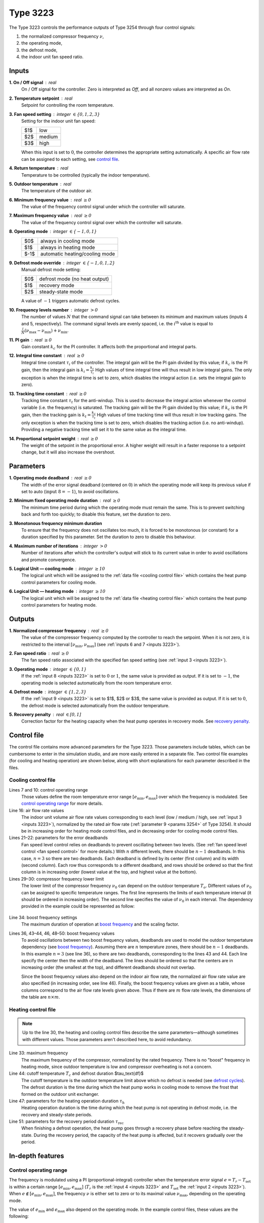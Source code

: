 .. define non-breaking space by |_|
.. |_| unicode:: 0xA0
   :trim:

Type 3223
=========

The Type 3223 controls the performance outputs of Type 3254 through four control
signals:

1. the normalized compressor frequency :math:`\nu`,
2. the operating mode,
3. the defrost mode,
4. the indoor unit fan speed ratio.


.. _inputs 3223:

Inputs
------

**1. On / Off signal** : real
   On / Off signal for the controller. Zero is interpreted as *Off*,
   and all nonzero values are interpreted as *On*.

**2. Temperature setpoint** : real
   Setpoint for controlling the room temperature.

**3. Fan speed setting** : integer :math:`\in \{0, 1, 2, 3\}`
   Setting for the indoor unit fan speed:

   .. table::
      :align: left

      ====  ==========
      $1$   low
      $2$   medium
      $3$   high
      ====  ==========

   When this input is set to :math:`0`,
   the controller determines the appropriate setting automatically.
   A specific air flow rate can be assigned to each setting,
   see `control file`_.

**4. Return temperature** : real
   Temperature to be controlled (typically the indoor temperature).

**5. Outdoor temperature** : real
   The temperature of the outdoor air.

**6. Minimum frequency value** : real :math:`\geq 0`
   The value of the frequency control signal under which
   the controller will saturate.

**7. Maximum frequency value** : real :math:`\geq 0`
   The value of the frequency control signal over which
   the controller will saturate.

**8. Operating mode** : integer :math:`\in \{-1, 0, 1\}`
   .. table::
      :align: left

      ====  ==============================
      $0$   always in cooling mode
      $1$   always in heating mode
      $-1$  automatic heating/cooling mode
      ====  ==============================

**9. Defrost mode override** : integer :math:`\in \{-1, 0, 1, 2\}`
   Manual defrost mode setting:

   .. table::
      :align: left

      ====  =============================
      $0$   defrost mode (no heat output)
      $1$   recovery mode
      $2$   steady-state mode
      ====  =============================

   A value of :math:`-1` triggers automatic defrost cycles.

**10. Frequency levels number** : integer :math:`> 0`
   The number of values :math:`N` that the command signal can take between
   its minimum and maximum values (inputs 4 and 5, respectively).
   The command signal levels are evenly spaced,
   i.e. the :math:`i^\text{th}` value is equal to
   :math:`\frac{i}{N} (\nu_\text{max} - \nu_\text{min}) + \nu_\text{min}`.

**11. PI gain** : real :math:`\geq 0`
   Gain constant :math:`k_c` for the PI controller.
   It affects both the proportional and integral parts.

**12. Integral time constant** : real :math:`\geq 0`
   Integral time constant :math:`\tau_i` of the controller.
   The integral gain will be the PI gain divided by this value;
   if :math:`k_c` is the PI gain, then the integral gain is
   :math:`k_i = \frac{k_c}{\tau_i}`
   High values of time integral time will thus result in low integral gains.
   The only exception is when the integral time is set to zero,
   which disables the integral action (i.e. sets the integral gain to zero).

**13. Tracking time constant** : real :math:`\geq 0`
   Tracking time constant :math:`\tau_t` for the anti-windup.
   This is used to decrease the integral action
   whenever the control variable (i.e. the frequency) is saturated.
   The tracking gain will be the PI gain divided by this value;
   if :math:`k_c` is the PI gain, then the tracking gain is
   :math:`k_t = \frac{k_c}{\tau_t}`
   High values of time tracking time will thus result in low tracking gains.
   The only exception is when the tracking time is set to zero,
   which disables the tracking action (i.e. no anti-windup). Providing
   a negative tracking time will set it to the same value as the integral time.

**14. Proportional setpoint weight** : real :math:`\geq 0`
   The weight of the setpoint in the proportional error.
   A higher weight will result in a faster response to a setpoint change,
   but it will also increase the overshoot.


Parameters
----------

**1. Operating mode deadband** : real :math:`\geq 0`
   The width of the error signal deadband (centered on :math:`0`) in which
   the operating mode will keep its previous value if set to auto
   (:math:`\text{input 8} = -1`), to avoid oscillations.

**2. Minimum fixed operating mode duration** : real :math:`\geq 0`
   The minimum time period during which the operating mode must remain the same.
   This is to prevent switching back and forth too quickly;
   to disable this feature, set the duration to zero.

**3. Monotonous frequency minimum duration**
   To ensure that the frequency does not oscillates too much, it is forced
   to be monotonous (or constant) for a duration specified by this parameter.
   Set the duration to zero to disable this behaviour.

**4. Maximum number of iterations** : integer :math:`> 0`
   Number of iterations after which the controller's output will stick to
   its current value in order to avoid oscillations and promote convergence.

**5. Logical Unit — cooling mode** : integer :math:`\geq 10`
   The logical unit which will be assigned to the
   :ref:`data file <cooling control file>`
   which contains the heat pump control parameters for cooling mode.

**6. Logical Unit — heating mode** : integer :math:`\geq 10`
   The logical unit which will be assigned to the
   :ref:`data file <heating control file>`
   which contains the heat pump control parameters for heating mode.


.. _outputs 3223:

Outputs
-------

**1. Normalized compressor frequency** : real :math:`\geq 0`
   The value of the compressor frequency computed by the controller to
   reach the setpoint. When it is not zero, it is restricted to the interval
   :math:`[\nu_\text{min}, \nu_\text{max}]`
   (see :ref:`inputs 6 and 7 <inputs 3223>`).

**2. Fan speed ratio** : real :math:`\geq 0`
   The fan speed ratio associated with the specified fan speed setting
   (see :ref:`input 3 <inputs 3223>`).

**3. Operating mode** : integer :math:`\in \{0, 1\}`
   If the :ref:`input 8 <inputs 3223>` is set to :math:`0` or :math:`1`,
   the same value is provided as output. If it is set to :math:`-1`,
   the operating mode is selected automatically from the room temperature error.

**4. Defrost mode** : integer :math:`\in \{1, 2, 3\}`
   If the :ref:`input 9 <inputs 3223>` is set to $1$, $2$ or $3$,
   the same value is provided as output. If it is set to :math:`0`,
   the defrost mode is selected automatically from the outdoor temperature.

**5. Recovery penalty** : real :math:`\in [0, 1]`
   Correction factor for the heating capacity when the heat pump
   operates in recovery mode. See `recovery penalty`_.


.. _control file:

Control file
------------

The control file contains more advanced parameters for the Type |_| 3223.
Those parameters include tables, which can be cumbersome to enter in the
simulation studio, and are more easily entered in a separate file.
Two control file examples (for cooling and heating operation) are shown below,
along with short explanations for each parameter described in the files.


Cooling control file
~~~~~~~~~~~~~~~~~~~~

.. _cooling control file:

.. code-block::
   :linenos:
   :caption: Example of cooling control file.
   :emphasize-lines: 7, 10, 16, 21, 22, 29, 30, 34, 36, 43, 44, 46, 48, 49, 50

   !# Control file for cooling mode operation of Type 3223.
   !#
   !# Control operating range
   !#	The error signal is defined as Tset - Tr.
   !#	Minimum error value under which the frequency is maximum,
   !#	in degree celsius.
   	-2
   !#	Maximum error value over which the frequency is zero,
   !#	in degree celsius.
   	2.5
   !#
   !# Air flow rate control
   !#	Number of air flow rates
   	3
   !#	Normalized air flow rate values
   	1	0.827	0.608
   !#	Error values and deadband values (in degree celsius)
   !#	Note:	the number of lines must be equal to the number
   !#		of air flow rates minus one.
   !#	Error	deadband
   	-2.25	0.5
   	-1.25	0.5
   !#
   !# Minimum frequency
   !#	Number of outdoor temperature (To) values
   	3
   !#	To values
   !#	Lower normalized frequency limit values
   		10		14		40
   	0.614		0.316		0.175		0.263
   !#
   !# Boost frequency
   !# Boost frequency maximum duration (hours), scaling factor
   	0.5	0.8421
   !#	Number of outdoor temperature zones, number of air flow rates
         2  3
   !#	Oudtoor temperature values and deadband values (in degree celsius)
   !#	Note:	the value of To + db/2 of a line should be smaller
   !#		than the value of To - db/2 of the next line.
   !#		The number of lines must be equal to the number of
   !#		outdoor temperature zones minus one.
   !#	To	db
   	11	2
   	20	2
   !# Normalized air flow rates values
      0.608	0.827	1
   !# Normalized boost frequency values
      0.543	0.649	0.895
      0.456	0.614	0.755
      0.649	0.789	1.334


Lines 7 and 10: control operating range
   Those values define the room temperature error range
   :math:`[e_\text{min}, e_\text{max}]` over which the frequency is modulated.
   See `control operating range`_ for more details.

Line 16: air flow rate values
   The indoor unit volume air flow rate values corresponding to each level
   (low / medium / high, see :ref:`input 3 <inputs 3223>`),
   normalized by the rated air flow rate
   (:ref:`parameter 9 <params 3254>` of Type 3254).
   It should be in increasing order for heating mode control files,
   and in decreasing order for cooling mode control files.

Lines 21–22: parameters for the error deadbands
   Fan speed level control relies on deadbands to prevent oscillating between
   two levels.
   (See :ref:`fan speed level control <fan speed control>` for more details.)
   With :math:`n` different levels, there should be :math:`n - 1` deadbands.
   In this case, :math:`n = 3` so there are two deadbands.
   Each deadband is defined by its center (first column) and its width
   (second column). Each row thus corresponds to a different deadband,
   and rows should be ordered so that the first column is in increasing order
   (lowest value at the top, and highest value at the bottom).

Lines 29–30: compressor frequency lower limit
   The lower limit of the compressor frequency :math:`\nu_0` can depend on the
   outdoor temperature :math:`T_o`. Different values of :math:`\nu_0` can be
   assigned to specific temperature ranges. The first line represents the limits
   of each temperature interval (it should be ordered in increasing order).
   The second line specifies the value of :math:`\nu_0` in each interval.
   The dependency provided in the example could be represented as follow:

.. _minimum frequency:

   .. image:: pictures/min-freq.pdf
      :align: center

Line 34: boost frequency settings
   The maximum duration of operation at `boost frequency`_
   and the scaling factor.

Lines 36, 43–44, 46, 48–50: boost frequency values
   To avoid oscillations between two boost frequency values, deadbands are used
   to model the outdoor tempertature dependency (see `boost frequency`_).
   Assuming there are :math:`n` temperature zones, there should be :math:`n - 1`
   deadbands. In this example :math:`n = 3` (see line 36), so there are two
   deadbands, corresponding to the lines 43 and 44. Each line specify the center
   then the width of the deadband.
   The lines should be ordered so that the centers are in increasing order
   (the smallest at the top), and different deadbands should not overlap.

   Since the boost frequency values also depend on the indoor air flow rate,
   the normalized air flow rate value are also specified (in increasing order,
   see line 46).
   Finally, the boost frequency values are given as a table, whose columns
   correspond to the air flow rate levels given above.
   Thus if there are :math:`m` flow rate levels,
   the dimensions of the table are :math:`n \times m`.


Heating control file
~~~~~~~~~~~~~~~~~~~~

.. _heating control file:

.. code-block::
   :linenos:
   :caption: Example of heating control file.
   :emphasize-lines: 7, 10, 16, 21, 22, 29, 30, 33, 44, 47, 51

   !# Control file for heating mode operation of Type 3223.
   !#
   !# Control operating range
   !#	The error signal is defined as Tset - Tr.
   !#	Minimum error value under which the frequency is zero,
   !#	in degree celsius.
   	-2.5
   !#	Maximum error value over which the frequency is maximum,
   !#	in degree celsius.
   	3
   !#
   !# Air flow rate control
   !#	Number of air flow rates
   	3
   !#	Normalized air flow rate values
   	0.608	0.827	1
   !#	Error values and deadband values (in degree celsius)
   !#	Note:	the number of lines must be equal to the number
   !#		of air flow rate minus one.
   !#	Error	deadband
   	1.25	0.5
   	2.25	0.5
   !#
   !# Minimum frequency
   !#	Number of outdoor temperature (To) values
   	4
   !#	To values
   !#	Lower normalized frequency limit values
   		-5		3		7		18
   	0.5833		0.4833		0.3		0.1667		0.2667
   !#
   !# Maximum frequency
      1.9833
   !#
   !# Defrost cycles parameters
   !#	Tcutoff: defrost cutoff temperature (in degree celsius)
   !#	t_df: the defrost duration, during which the heat pump
            operates in cooling (in minutes)
   !#	t_h:  duration of heating mode operation in a cycle
   !#	t_rec: duration of the transient (recovery) period
   !#	Tmin: temperature under which a constant t_rec is used
            instead of the linear dependance
   !#	Tcutoff	t_df
   	6	5
   !#	t_h parameters: a + b * exp(c * (Tout+d)) (in minutes)
   !#	a	b	c	d
   	37.39	16.64	0.235	-2.118
   !#	t_rec parameters: m * Tout + p for Tout > Tmin
         (in minutes and degree celsius)
   !#	m	p	Tmin
   	-0.931	10.798	-28

.. note::
   Up to the line 30, the heating and cooling control files describe the same
   parameters—although sometimes with different values.
   Those parameters aren't described here, to avoid redundancy.

Line 33: maximum frequency
   The maximum frequency of the compressor, normalized by the rated frequency.
   There is no "boost" frequency in heating mode, since outdoor temperature is
   low and compressor overheating is not a concern.

Line 44: cutoff temperature :math:`T_c` and defrost duration $\tau_\text{df}$
   The cutoff temperature is the outdoor temperature limit above which
   no defrost is needed (see `defrost cycles`_). The defrost duration is the
   time during which the heat pump works in cooling mode to remove the frost
   that formed on the outdoor unit exchanger.

Line 47: parameters for the heating operation duration :math:`\tau_\text{h}`
   Heating operation duration is the time during which the heat pump is not
   operating in defrost mode, i.e. the recovery and steady-state periods.

Line 51: parameters for the recovery period duration :math:`\tau_\text{rec}`
   When finishing a defrost operation, the heat pump goes through a recovery
   phase before reaching the steady-state.
   During the recovery period, the capacity of the heat pump is affected,
   but it recovers gradually over the period.

In-depth features
-----------------

.. _control operating range:

Control operating range
~~~~~~~~~~~~~~~~~~~~~~~

The frequency is modulated using a PI (proportional-integral) controller when
the temperature error signal :math:`e = T_r - T_\text{set}` is within a certain
range :math:`[e_\text{min}, e_\text{max}]`
(:math:`T_r` is the :ref:`input 4 <inputs 3223>`
and :math:`T_\text{set}` the :ref:`input 2 <inputs 3223>`).
When :math:`e \notin [e_\text{min}, e_\text{max}]`, the frequency :math:`\nu` is
either set to zero or to its maximal value :math:`\nu_\text{max}`, depending on
the operating mode.

.. table::
   :column-alignment: left center center
   :header-alignment: left center center
   :widths: 1 1 1

   =========  ==============================  ==============================
      mode    :math:`\pmb{e < e_\text{min}}`  :math:`\pmb{e > e_\text{max}}`
   =========  ==============================  ==============================
    heating             :math:`0`                 :math:`\nu_\text{max}`
    cooling       :math:`\nu_\text{max}`                :math:`0`
   =========  ==============================  ==============================

The value of :math:`e_\text{min}` and :math:`e_\text{max}` also depend on the
operating mode. In the example control files, these values are the following:

.. table::
   :column-alignment: left center center
   :header-alignment: left center center
   :widths: 1 1 1

   =========  ==========================  ==========================
      mode    :math:`\pmb{e_\text{min}}`  :math:`\pmb{e_\text{max}}`
   =========  ==========================  ==========================
    heating            −2.5 °C                      3 °C
    cooling             −2 °C                      2.5 °C
   =========  ==========================  ==========================


.. _fan speed control:

Fan speed level control
~~~~~~~~~~~~~~~~~~~~~~~

The fan speed level is selected automatically from the value
of the temperature error :math:`e = T_r - T_\text{set}`, unless it is set
explicitly (see :ref:`input 3 <inputs 3223>`).
To prevent oscillations between two fan speeds, deadbands are used to manage the
transition between modes. For example, in the figure below, the fan speed goes
from low to medium when the error drops below −1.5 °C, but in order to return to
the low speed level, the error must exceeds −1 °C.

.. figure:: pictures/fan-deadbands.pdf

   Illustration of the deadbands defined in the
   :ref:`example control files <control file>`.

Each speed level is associated with an air flow rate value,
specified in the control file (line 16 in the examples).


.. _boost frequency:

Boost frequency
~~~~~~~~~~~~~~~

In cooling mode, high outdoor temperatures may cause overheat if the compressor
is running at full speed for too long.
The maximum compressor frequency is therefore limited to a safe value.
However, when starting up the compressor can sometimes run temporarily at a
higher frequency, called the *boost frequency*, to reach the setpoint faster.

.. figure:: pictures/max-freq.pdf
   :figwidth: 158mm

   At full regime, the compressor operates about 20 % faster than its "safe"
   maximum speed for 30 minutes, then lowers its speed to avoid overheating.

This behaviour can be reproduced by the Type |_| 3223, using two parameters:
the duration of the boost frequency operation and the ratio between the maximum
frequency and the boost frequency (aka the *scaling factor*).
In the example above, the duration would be half an hour, and the scaling factor
would be :math:`\frac{1}{1.2} \approx 0.833`.
Check out line 34 of the :ref:`example control file <cooling control file>`
to see how to specify these parameters.

The value of the boost frequency (1.2 in the example above) should also be
specified. However, this value may depend on the outdoor temperature :math:`T_o`
and the indoor unit fan speed.
The latter is divided into :ref:`fan speed levels <fan speed control>`,
and each level is associated with a set of boost frequency values.
The dependency with :math:`T_o` is modelled using temperature intervals,
the same approach as for the `minimum frequency`_ but with deadbands to avoid
oscillations between two different compressor speeds.
Each interval defines a *temperature zone*, which is also associated
with a set of boost frequency values.

.. figure:: pictures/boost-freq.pdf
   :figwidth: 164mm

   The boost frequency value depends on the outdoor temperature zone
   and on the :ref:`fan speed level <fan speed control>`.

To correctly specify the boost frequency values, three things are needed:

   - The deadbands that allow to determine the temperature zones
     (each deadband is defined by its center and its width).
   - The normalized air flow rate corresponding to each fan speed level.
   - The table with the boost frequency values.

Check the end of the :ref:`example control file <cooling control file>` to see
how to include them.


.. _defrost cycles:

Defrost cycles
~~~~~~~~~~~~~~

Each defrost cycle is divided into three phases:

1. The defrost operation, where the heat pump operates in cooling mode
   to bring heat in the outdoor unit.
2. The recovery phase, where the capacity increases gradually towards its
   steady-state value, as it is affected by transient processes.
3. The steady-state phase, where the heat pump operates normally.

Each phase has a certain duration, noted respectively :math:`\tau_\text{df}`,
:math:`\tau_\text{rec}` and :math:`\tau_\text{ss}`.
The duration of the whole heating operation period
(:math:`\tau_\text{rec} + \tau_\text{ss}`) is noted :math:`\tau_\text{h}`.

.. figure:: pictures/defrost-cycle.pdf


Duration of each phase
......................

The duration :math:`\tau_\text{df}` is constant
(line 44 of the `heating control file`_), but :math:`\tau_\text{rec}` and
:math:`\tau_\text{ss}` vary with the outdoor temperature. The dependency is
specified through two regressions of the outdoor temperature, one for
:math:`\tau_\text{rec}` and one for :math:`\tau_\text{h}`
(from which one can deduce :math:`\tau_\text{ss}`).

.. math::
   \frac{\tau_\text{rec}}{\text{min}} = \left\{
	\begin{array}{lr}
    	p + m\,\dfrac{T_o}{\text{°C}} & \text{if } T_o \geq T_\text{min} \\
    	37 & \text{if } T_o < T_\text{min}
	\end{array}
   \right.

.. math::
   \frac{\tau_\text{h}}{\text{min}} = a + b\,
   \exp\left[c\left(\frac{T_o}{\text{°C}} + d\right)\right]

The parameters $a$, $b$, $c$, $d$, $p$, $m$ and $T_\text{min}$ must be
provided at the end of the `heating control file`_.


Cutoff temperature
..................

Since defrost is only necessary below a certain temperature level,
defrost cycles are `not` triggered whenever the :math:`T_o` is above a
*cutoff temperature* :math:`T_c` for a certain period.
Specifically, cycles are not triggered if the the time :math:`\tau_\text{oc}`
during which :math:`T_o > T_c` is bigger than the time :math:`\tau_\text{uc}`
during which :math:`T_o < T_c`.

.. figure:: pictures/cutoff-temperature.pdf
   :figwidth: 155mm

   Illustration of the cutoff temperature. In this case,
   :math:`\tau_\text{oc} > \tau_\text{uc}` so there would be no defrost cycles.

The cutoff temperature must be provided in the control file;
see line 44 of the example `heating control file`_.


.. _recovery penalty:

Recovery penalty
................

To quantify how the heating capacity is affected by transient processes in the
recovery phase, the Type |_| 3223 computes a correction factor—called the
*recovery penalty*—to apply to the steady-state capacity value.
Since the Type |_| 3254 is in charge of finding this capacity value, the
Type |_| 3223 :ref:`outputs the recovery penalty <outputs 3223>` so that it can
be provided to the Type |_| 3254 (:ref:`input 14 <inputs 3254>`).
